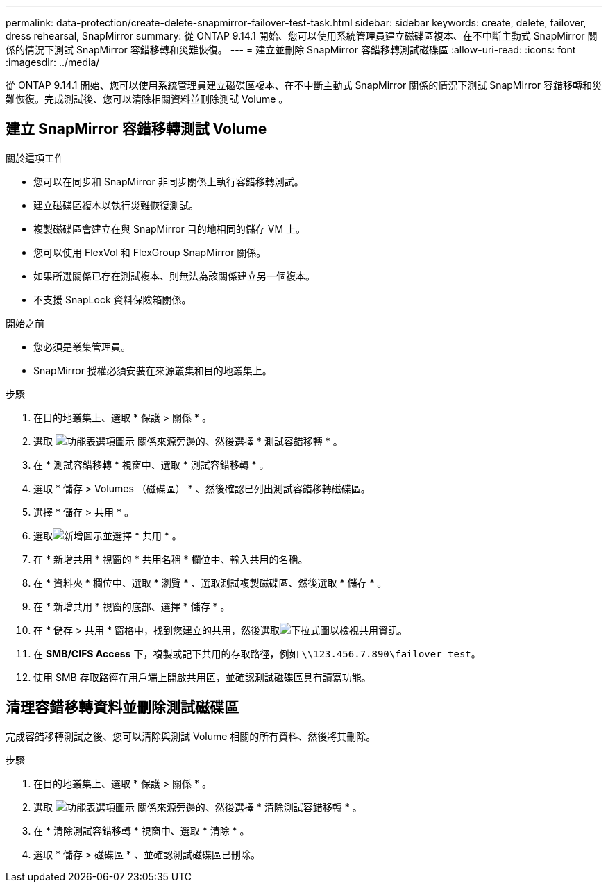 ---
permalink: data-protection/create-delete-snapmirror-failover-test-task.html 
sidebar: sidebar 
keywords: create, delete, failover, dress rehearsal, SnapMirror 
summary: 從 ONTAP 9.14.1 開始、您可以使用系統管理員建立磁碟區複本、在不中斷主動式 SnapMirror 關係的情況下測試 SnapMirror 容錯移轉和災難恢復。 
---
= 建立並刪除 SnapMirror 容錯移轉測試磁碟區
:allow-uri-read: 
:icons: font
:imagesdir: ../media/


[role="lead"]
從 ONTAP 9.14.1 開始、您可以使用系統管理員建立磁碟區複本、在不中斷主動式 SnapMirror 關係的情況下測試 SnapMirror 容錯移轉和災難恢復。完成測試後、您可以清除相關資料並刪除測試 Volume 。



== 建立 SnapMirror 容錯移轉測試 Volume

.關於這項工作
* 您可以在同步和 SnapMirror 非同步關係上執行容錯移轉測試。
* 建立磁碟區複本以執行災難恢復測試。
* 複製磁碟區會建立在與 SnapMirror 目的地相同的儲存 VM 上。
* 您可以使用 FlexVol 和 FlexGroup SnapMirror 關係。
* 如果所選關係已存在測試複本、則無法為該關係建立另一個複本。
* 不支援 SnapLock 資料保險箱關係。


.開始之前
* 您必須是叢集管理員。
* SnapMirror 授權必須安裝在來源叢集和目的地叢集上。


.步驟
. 在目的地叢集上、選取 * 保護 > 關係 * 。
. 選取 image:icon_kabob.gif["功能表選項圖示"] 關係來源旁邊的、然後選擇 * 測試容錯移轉 * 。
. 在 * 測試容錯移轉 * 視窗中、選取 * 測試容錯移轉 * 。
. 選取 * 儲存 > Volumes （磁碟區） * 、然後確認已列出測試容錯移轉磁碟區。
. 選擇 * 儲存 > 共用 * 。
. 選取image:icon_add_blue_bg.gif["新增圖示"]並選擇 * 共用 * 。
. 在 * 新增共用 * 視窗的 * 共用名稱 * 欄位中、輸入共用的名稱。
. 在 * 資料夾 * 欄位中、選取 * 瀏覽 * 、選取測試複製磁碟區、然後選取 * 儲存 * 。
. 在 * 新增共用 * 視窗的底部、選擇 * 儲存 * 。
. 在 * 儲存 > 共用 * 窗格中，找到您建立的共用，然後選取image:icon_dropdown_arrow.gif["下拉式圖"]以檢視共用資訊。
. 在 *SMB/CIFS Access* 下，複製或記下共用的存取路徑，例如 `\\123.456.7.890\failover_test`。
. 使用 SMB 存取路徑在用戶端上開啟共用區，並確認測試磁碟區具有讀寫功能。




== 清理容錯移轉資料並刪除測試磁碟區

完成容錯移轉測試之後、您可以清除與測試 Volume 相關的所有資料、然後將其刪除。

.步驟
. 在目的地叢集上、選取 * 保護 > 關係 * 。
. 選取 image:icon_kabob.gif["功能表選項圖示"] 關係來源旁邊的、然後選擇 * 清除測試容錯移轉 * 。
. 在 * 清除測試容錯移轉 * 視窗中、選取 * 清除 * 。
. 選取 * 儲存 > 磁碟區 * 、並確認測試磁碟區已刪除。

